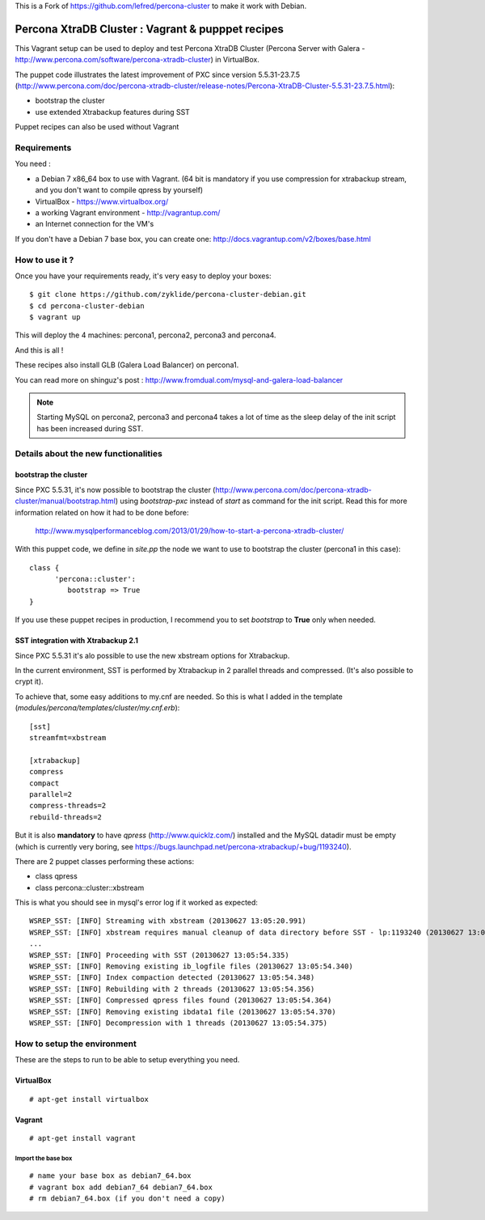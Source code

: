 
This is a Fork of https://github.com/lefred/percona-cluster to make it work with Debian.

Percona XtraDB Cluster : Vagrant & pupppet recipes
**************************************************

This Vagrant setup can be used to deploy and test Percona XtraDB Cluster (Percona Server with Galera - http://www.percona.com/software/percona-xtradb-cluster) in 
VirtualBox. 

The puppet code illustrates the latest improvement of PXC since version 5.5.31-23.7.5 
(http://www.percona.com/doc/percona-xtradb-cluster/release-notes/Percona-XtraDB-Cluster-5.5.31-23.7.5.html):

* bootstrap the cluster 
* use extended Xtrabackup features during SST

Puppet recipes can also be used without Vagrant


Requirements
============

You need : 

* a Debian 7 x86_64 box to use with Vagrant. (64 bit is mandatory if you use compression for xtrabackup stream, and you don't want to compile qpress by yourself)
* VirtualBox - https://www.virtualbox.org/
* a working Vagrant environment - http://vagrantup.com/
* an Internet connection for the VM's
 
If you don't have a Debian 7 base box, you can create one: http://docs.vagrantup.com/v2/boxes/base.html

How to use it ?
===============

Once you have your requirements ready, it's very easy to deploy your boxes:: 

   $ git clone https://github.com/zyklide/percona-cluster-debian.git
   $ cd percona-cluster-debian
   $ vagrant up 

This will deploy the 4 machines: percona1, percona2, percona3 and percona4.

And this is all !

These recipes also install GLB (Galera Load Balancer) on percona1.

You can read more on shinguz's post : http://www.fromdual.com/mysql-and-galera-load-balancer

.. note:: Starting MySQL on percona2, percona3 and percona4 takes a lot of time as the sleep delay of the init script has been increased during SST.


Details about the new functionalities
=====================================

bootstrap the cluster
---------------------

Since PXC 5.5.31, it's now possible to bootstrap the cluster (http://www.percona.com/doc/percona-xtradb-cluster/manual/bootstrap.html) using
*bootstrap-pxc* instead of *start* as command for the init script. Read this for more information related on how it had to be done before: 
 http://www.mysqlperformanceblog.com/2013/01/29/how-to-start-a-percona-xtradb-cluster/
 
With this puppet code, we define in *site.pp* the node we want to use to bootstrap the cluster (percona1 in this case)::

   class {
         'percona::cluster':
            bootstrap => True
   }

If you use these puppet recipes in production, I recommend you to set *bootstrap* to **True** only when needed.

SST integration with Xtrabackup 2.1
-----------------------------------

Since PXC 5.5.31 it's alo possible to use the new xbstream options for Xtrabackup.

In the current environment, SST is performed by Xtrabackup in 2 parallel threads and compressed. (It's also possible to crypt it).

To achieve that, some easy additions to my.cnf are needed. So this is what I added in the template (*modules/percona/templates/cluster/my.cnf.erb*)::

   [sst]
   streamfmt=xbstream
   
   [xtrabackup]
   compress
   compact
   parallel=2
   compress-threads=2
   rebuild-threads=2
    
But it is also **mandatory** to have *qpress* (http://www.quicklz.com/) installed and the MySQL datadir must be empty (which is currently very boring, see
https://bugs.launchpad.net/percona-xtrabackup/+bug/1193240).

There are 2 puppet classes performing these actions:

* class qpress 
* class percona::cluster::xbstream 

This is what you should see in mysql's error log if it worked as expected:
::

   WSREP_SST: [INFO] Streaming with xbstream (20130627 13:05:20.991)
   WSREP_SST: [INFO] xbstream requires manual cleanup of data directory before SST - lp:1193240 (20130627 13:05:20.998)
   ...
   WSREP_SST: [INFO] Proceeding with SST (20130627 13:05:54.335)
   WSREP_SST: [INFO] Removing existing ib_logfile files (20130627 13:05:54.340)
   WSREP_SST: [INFO] Index compaction detected (20130627 13:05:54.348)
   WSREP_SST: [INFO] Rebuilding with 2 threads (20130627 13:05:54.356)
   WSREP_SST: [INFO] Compressed qpress files found (20130627 13:05:54.364)
   WSREP_SST: [INFO] Removing existing ibdata1 file (20130627 13:05:54.370)
   WSREP_SST: [INFO] Decompression with 1 threads (20130627 13:05:54.375)
   

How to setup the environment
============================

These are the steps to run to be able to setup everything you need.

VirtualBox
----------

::

   # apt-get install virtualbox


Vagrant
-------

::

   # apt-get install vagrant
  
Import the base box
...................

::

   # name your base box as debian7_64.box
   # vagrant box add debian7_64 debian7_64.box   
   # rm debian7_64.box (if you don't need a copy)
   
   
